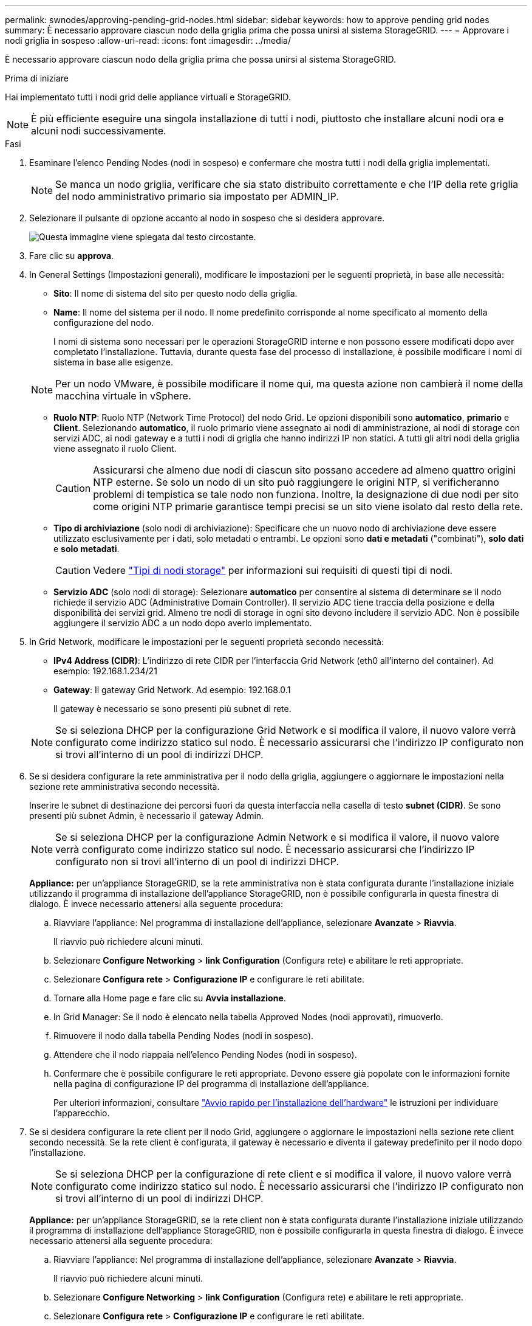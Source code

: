 ---
permalink: swnodes/approving-pending-grid-nodes.html 
sidebar: sidebar 
keywords: how to approve pending grid nodes 
summary: È necessario approvare ciascun nodo della griglia prima che possa unirsi al sistema StorageGRID. 
---
= Approvare i nodi griglia in sospeso
:allow-uri-read: 
:icons: font
:imagesdir: ../media/


[role="lead"]
È necessario approvare ciascun nodo della griglia prima che possa unirsi al sistema StorageGRID.

.Prima di iniziare
Hai implementato tutti i nodi grid delle appliance virtuali e StorageGRID.


NOTE: È più efficiente eseguire una singola installazione di tutti i nodi, piuttosto che installare alcuni nodi ora e alcuni nodi successivamente.

.Fasi
. Esaminare l'elenco Pending Nodes (nodi in sospeso) e confermare che mostra tutti i nodi della griglia implementati.
+

NOTE: Se manca un nodo griglia, verificare che sia stato distribuito correttamente e che l'IP della rete griglia del nodo amministrativo primario sia impostato per ADMIN_IP.

. Selezionare il pulsante di opzione accanto al nodo in sospeso che si desidera approvare.
+
image::../media/5_gmi_installer_grid_nodes_pending.gif[Questa immagine viene spiegata dal testo circostante.]

. Fare clic su *approva*.
. In General Settings (Impostazioni generali), modificare le impostazioni per le seguenti proprietà, in base alle necessità:
+
** *Sito*: Il nome di sistema del sito per questo nodo della griglia.
** *Name*: Il nome del sistema per il nodo. Il nome predefinito corrisponde al nome specificato al momento della configurazione del nodo.
+
I nomi di sistema sono necessari per le operazioni StorageGRID interne e non possono essere modificati dopo aver completato l'installazione. Tuttavia, durante questa fase del processo di installazione, è possibile modificare i nomi di sistema in base alle esigenze.

+

NOTE: Per un nodo VMware, è possibile modificare il nome qui, ma questa azione non cambierà il nome della macchina virtuale in vSphere.

** *Ruolo NTP*: Ruolo NTP (Network Time Protocol) del nodo Grid. Le opzioni disponibili sono *automatico*, *primario* e *Client*. Selezionando *automatico*, il ruolo primario viene assegnato ai nodi di amministrazione, ai nodi di storage con servizi ADC, ai nodi gateway e a tutti i nodi di griglia che hanno indirizzi IP non statici. A tutti gli altri nodi della griglia viene assegnato il ruolo Client.
+

CAUTION: Assicurarsi che almeno due nodi di ciascun sito possano accedere ad almeno quattro origini NTP esterne. Se solo un nodo di un sito può raggiungere le origini NTP, si verificheranno problemi di tempistica se tale nodo non funziona. Inoltre, la designazione di due nodi per sito come origini NTP primarie garantisce tempi precisi se un sito viene isolato dal resto della rete.

** *Tipo di archiviazione* (solo nodi di archiviazione): Specificare che un nuovo nodo di archiviazione deve essere utilizzato esclusivamente per i dati, solo metadati o entrambi. Le opzioni sono *dati e metadati* ("combinati"), *solo dati* e *solo metadati*.
+

CAUTION: Vedere link:../primer/what-storage-node-is.html#types-of-storage-nodes["Tipi di nodi storage"] per informazioni sui requisiti di questi tipi di nodi.

** *Servizio ADC* (solo nodi di storage): Selezionare *automatico* per consentire al sistema di determinare se il nodo richiede il servizio ADC (Administrative Domain Controller). Il servizio ADC tiene traccia della posizione e della disponibilità dei servizi grid. Almeno tre nodi di storage in ogni sito devono includere il servizio ADC. Non è possibile aggiungere il servizio ADC a un nodo dopo averlo implementato.


. In Grid Network, modificare le impostazioni per le seguenti proprietà secondo necessità:
+
** *IPv4 Address (CIDR)*: L'indirizzo di rete CIDR per l'interfaccia Grid Network (eth0 all'interno del container). Ad esempio: 192.168.1.234/21
** *Gateway*: Il gateway Grid Network. Ad esempio: 192.168.0.1
+
Il gateway è necessario se sono presenti più subnet di rete.

+

NOTE: Se si seleziona DHCP per la configurazione Grid Network e si modifica il valore, il nuovo valore verrà configurato come indirizzo statico sul nodo. È necessario assicurarsi che l'indirizzo IP configurato non si trovi all'interno di un pool di indirizzi DHCP.



. Se si desidera configurare la rete amministrativa per il nodo della griglia, aggiungere o aggiornare le impostazioni nella sezione rete amministrativa secondo necessità.
+
Inserire le subnet di destinazione dei percorsi fuori da questa interfaccia nella casella di testo *subnet (CIDR)*. Se sono presenti più subnet Admin, è necessario il gateway Admin.

+

NOTE: Se si seleziona DHCP per la configurazione Admin Network e si modifica il valore, il nuovo valore verrà configurato come indirizzo statico sul nodo. È necessario assicurarsi che l'indirizzo IP configurato non si trovi all'interno di un pool di indirizzi DHCP.

+
*Appliance:* per un'appliance StorageGRID, se la rete amministrativa non è stata configurata durante l'installazione iniziale utilizzando il programma di installazione dell'appliance StorageGRID, non è possibile configurarla in questa finestra di dialogo. È invece necessario attenersi alla seguente procedura:

+
.. Riavviare l'appliance: Nel programma di installazione dell'appliance, selezionare *Avanzate* > *Riavvia*.
+
Il riavvio può richiedere alcuni minuti.

.. Selezionare *Configure Networking* > *link Configuration* (Configura rete) e abilitare le reti appropriate.
.. Selezionare *Configura rete* > *Configurazione IP* e configurare le reti abilitate.
.. Tornare alla Home page e fare clic su *Avvia installazione*.
.. In Grid Manager: Se il nodo è elencato nella tabella Approved Nodes (nodi approvati), rimuoverlo.
.. Rimuovere il nodo dalla tabella Pending Nodes (nodi in sospeso).
.. Attendere che il nodo riappaia nell'elenco Pending Nodes (nodi in sospeso).
.. Confermare che è possibile configurare le reti appropriate. Devono essere già popolate con le informazioni fornite nella pagina di configurazione IP del programma di installazione dell'appliance.
+
Per ulteriori informazioni, consultare https://docs.netapp.com/us-en/storagegrid-appliances/installconfig/index.html["Avvio rapido per l'installazione dell'hardware"^] le istruzioni per individuare l'apparecchio.



. Se si desidera configurare la rete client per il nodo Grid, aggiungere o aggiornare le impostazioni nella sezione rete client secondo necessità. Se la rete client è configurata, il gateway è necessario e diventa il gateway predefinito per il nodo dopo l'installazione.
+

NOTE: Se si seleziona DHCP per la configurazione di rete client e si modifica il valore, il nuovo valore verrà configurato come indirizzo statico sul nodo. È necessario assicurarsi che l'indirizzo IP configurato non si trovi all'interno di un pool di indirizzi DHCP.

+
*Appliance:* per un'appliance StorageGRID, se la rete client non è stata configurata durante l'installazione iniziale utilizzando il programma di installazione dell'appliance StorageGRID, non è possibile configurarla in questa finestra di dialogo. È invece necessario attenersi alla seguente procedura:

+
.. Riavviare l'appliance: Nel programma di installazione dell'appliance, selezionare *Avanzate* > *Riavvia*.
+
Il riavvio può richiedere alcuni minuti.

.. Selezionare *Configure Networking* > *link Configuration* (Configura rete) e abilitare le reti appropriate.
.. Selezionare *Configura rete* > *Configurazione IP* e configurare le reti abilitate.
.. Tornare alla Home page e fare clic su *Avvia installazione*.
.. In Grid Manager: Se il nodo è elencato nella tabella Approved Nodes (nodi approvati), rimuoverlo.
.. Rimuovere il nodo dalla tabella Pending Nodes (nodi in sospeso).
.. Attendere che il nodo riappaia nell'elenco Pending Nodes (nodi in sospeso).
.. Confermare che è possibile configurare le reti appropriate. Devono essere già popolate con le informazioni fornite nella pagina di configurazione IP del programma di installazione dell'appliance.
+
Per ulteriori informazioni, consultare https://docs.netapp.com/us-en/storagegrid-appliances/installconfig/index.html["Avvio rapido per l'installazione dell'hardware"^] le istruzioni per individuare l'apparecchio.



. Fare clic su *Save* (Salva).
+
La voce del nodo della griglia viene spostata nell'elenco dei nodi approvati.

+
image::../media/7_gmi_installer_grid_nodes_approved.gif[Questa immagine viene spiegata dal testo circostante.]

. Ripetere questi passaggi per ogni nodo griglia in sospeso che si desidera approvare.
+
È necessario approvare tutti i nodi desiderati nella griglia. Tuttavia, è possibile tornare a questa pagina in qualsiasi momento prima di fare clic su *Installa* nella pagina Riepilogo. È possibile modificare le proprietà di un nodo della griglia approvato selezionando il relativo pulsante di opzione e facendo clic su *Modifica*.

. Una volta completata l'approvazione dei nodi griglia, fare clic su *Avanti*.

